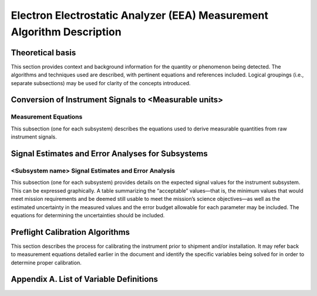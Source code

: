 .. _measurement_algos:

***********************************************************************
Electron Electrostatic Analyzer (EEA) Measurement Algorithm Description
***********************************************************************

Theoretical basis
=================
This section provides context and background information for the quantity or phenomenon
being detected. The algorithms and techniques used are described, with pertinent equations
and references included. Logical groupings (i.e., separate subsections) may be used for clarity of
the concepts introduced.

Conversion of Instrument Signals to <Measurable units>
======================================================

Measurement Equations
---------------------
This subsection (one for each subsystem) describes the equations used to derive measurable
quantities from raw instrument signals.

Signal Estimates and Error Analyses for Subsystems
==================================================

<Subsystem name> Signal Estimates and Error Analysis
----------------------------------------------------
This subsection (one for each subsystem) provides details on the expected signal values for
the instrument subsystem. This can be expressed graphically. A table summarizing the
“acceptable” values—that is, the minimum values that would meet mission requirements
and be deemed still usable to meet the mission’s science objectives—as well as the
estimated uncertainty in the measured values and the error budget allowable for each
parameter may be included. The equations for determining the uncertainties should be
included.

Preflight Calibration Algorithms
================================
This section describes the process for calibrating the instrument prior to shipment and/or
installation. It may refer back to measurement equations detailed earlier in the document and
identify the specific variables being solved for in order to determine proper calibration.

Appendix A. List of Variable Definitions
========================================